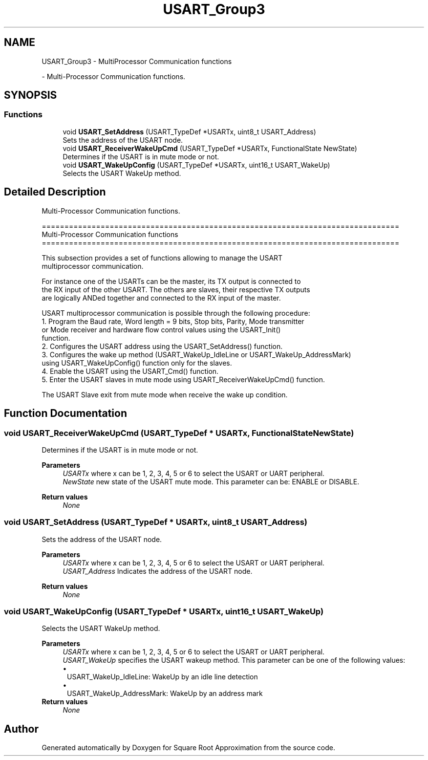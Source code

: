 .TH "USART_Group3" 3 "Version 0.1.-" "Square Root Approximation" \" -*- nroff -*-
.ad l
.nh
.SH NAME
USART_Group3 \- MultiProcessor Communication functions
.PP
 \- Multi-Processor Communication functions\&.  

.SH SYNOPSIS
.br
.PP
.SS "Functions"

.in +1c
.ti -1c
.RI "void \fBUSART_SetAddress\fP (USART_TypeDef *USARTx, uint8_t USART_Address)"
.br
.RI "Sets the address of the USART node\&. "
.ti -1c
.RI "void \fBUSART_ReceiverWakeUpCmd\fP (USART_TypeDef *USARTx, FunctionalState NewState)"
.br
.RI "Determines if the USART is in mute mode or not\&. "
.ti -1c
.RI "void \fBUSART_WakeUpConfig\fP (USART_TypeDef *USARTx, uint16_t USART_WakeUp)"
.br
.RI "Selects the USART WakeUp method\&. "
.in -1c
.SH "Detailed Description"
.PP 
Multi-Processor Communication functions\&. 


.PP
.nf
 ===============================================================================
                    Multi-Processor Communication functions
 ===============================================================================  

  This subsection provides a set of functions allowing to manage the USART 
  multiprocessor communication\&.
  
  For instance one of the USARTs can be the master, its TX output is connected to 
  the RX input of the other USART\&. The others are slaves, their respective TX outputs 
  are logically ANDed together and connected to the RX input of the master\&.

  USART multiprocessor communication is possible through the following procedure:
     1\&. Program the Baud rate, Word length = 9 bits, Stop bits, Parity, Mode transmitter 
        or Mode receiver and hardware flow control values using the USART_Init()
        function\&.
     2\&. Configures the USART address using the USART_SetAddress() function\&.
     3\&. Configures the wake up method (USART_WakeUp_IdleLine or USART_WakeUp_AddressMark)
        using USART_WakeUpConfig() function only for the slaves\&.
     4\&. Enable the USART using the USART_Cmd() function\&.
     5\&. Enter the USART slaves in mute mode using USART_ReceiverWakeUpCmd() function\&.

  The USART Slave exit from mute mode when receive the wake up condition\&.
.fi
.PP
 
.SH "Function Documentation"
.PP 
.SS "void USART_ReceiverWakeUpCmd (USART_TypeDef * USARTx, FunctionalState NewState)"

.PP
Determines if the USART is in mute mode or not\&. 
.PP
\fBParameters\fP
.RS 4
\fIUSARTx\fP where x can be 1, 2, 3, 4, 5 or 6 to select the USART or UART peripheral\&. 
.br
\fINewState\fP new state of the USART mute mode\&. This parameter can be: ENABLE or DISABLE\&. 
.RE
.PP
\fBReturn values\fP
.RS 4
\fINone\fP 
.RE
.PP

.SS "void USART_SetAddress (USART_TypeDef * USARTx, uint8_t USART_Address)"

.PP
Sets the address of the USART node\&. 
.PP
\fBParameters\fP
.RS 4
\fIUSARTx\fP where x can be 1, 2, 3, 4, 5 or 6 to select the USART or UART peripheral\&. 
.br
\fIUSART_Address\fP Indicates the address of the USART node\&. 
.RE
.PP
\fBReturn values\fP
.RS 4
\fINone\fP 
.RE
.PP

.SS "void USART_WakeUpConfig (USART_TypeDef * USARTx, uint16_t USART_WakeUp)"

.PP
Selects the USART WakeUp method\&. 
.PP
\fBParameters\fP
.RS 4
\fIUSARTx\fP where x can be 1, 2, 3, 4, 5 or 6 to select the USART or UART peripheral\&. 
.br
\fIUSART_WakeUp\fP specifies the USART wakeup method\&. This parameter can be one of the following values: 
.PD 0
.IP "\(bu" 1
USART_WakeUp_IdleLine: WakeUp by an idle line detection 
.IP "\(bu" 1
USART_WakeUp_AddressMark: WakeUp by an address mark 
.PP
.RE
.PP
\fBReturn values\fP
.RS 4
\fINone\fP 
.RE
.PP

.SH "Author"
.PP 
Generated automatically by Doxygen for Square Root Approximation from the source code\&.
